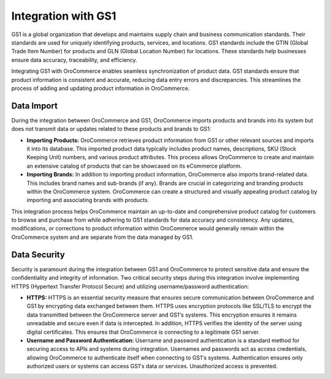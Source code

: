 .. _integrations-misc-gs1:

Integration with GS1
====================

GS1 is a global organization that develops and maintains supply chain and business communication standards. Their standards are used for uniquely identifying products, services, and locations. GS1 standards include the GTIN (Global Trade Item Number) for products and GLN (Global Location Number) for locations. These standards help businesses ensure data accuracy, traceability, and efficiency.

Integrating GS1 with OroCommerce enables seamless synchronization of product data. GS1 standards ensure that product information is consistent and accurate, reducing data entry errors and discrepancies. This streamlines the process of adding and updating product information in OroCommerce.

Data Import
-----------

During the integration between OroCommerce and GS1, OroCommerce imports products and brands into its system but does not transmit data or updates related to these products and brands to GS1:

* **Importing Products:** OroCommerce retrieves product information from GS1 or other relevant sources and imports it into its database. This imported product data typically includes product names, descriptions, SKU (Stock Keeping Unit) numbers, and various product attributes. This process allows OroCommerce to create and maintain an extensive catalog of products that can be showcased on its eCommerce platform.

* **Importing Brands:** In addition to importing product information, OroCommerce also imports brand-related data. This includes brand names and sub-brands (if any). Brands are crucial in categorizing and branding products within the OroCommerce system. OroCommerce can create a structured and visually appealing product catalog by importing and associating brands with products.

This integration process helps OroCommerce maintain an up-to-date and comprehensive product catalog for customers to browse and purchase from while adhering to GS1 standards for data accuracy and consistency. Any updates, modifications, or corrections to product information within OroCommerce would generally remain within the OroCommerce system and are separate from the data managed by GS1.

Data Security
-------------

Security is paramount during the integration between GS1 and OroCommerce to protect sensitive data and ensure the confidentiality and integrity of information. Two critical security steps during this integration involve implementing HTTPS (Hypertext Transfer Protocol Secure) and utilizing username/password authentication:

* **HTTPS:** HTTPS is an essential security measure that ensures secure communication between OroCommerce and GS1 by encrypting data exchanged between them. HTTPS uses encryption protocols like SSL/TLS to encrypt the data transmitted between the OroCommerce server and GS1's systems. This encryption ensures it remains unreadable and secure even if data is intercepted. In addition, HTTPS verifies the identity of the server using digital certificates. This ensures that OroCommerce is connecting to a legitimate GS1 server.

* **Username and Password Authentication:** Username and password authentication is a standard method for securing access to APIs and systems during integration. Usernames and passwords act as access credentials, allowing OroCommerce to authenticate itself when connecting to GS1's systems. Authentication ensures only authorized users or systems can access GS1's data or services. Unauthorized access is prevented.